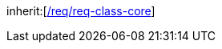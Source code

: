 [[rc_dynamizer]]
[requirement,type="class",label="http://www.opengis.net/spec/CityGML-1/3.0/req/req-class-dynamizer",subject="Implementation Specification"]
====
inherit:[<<rc_core,/req/req-class-core>>]
====
